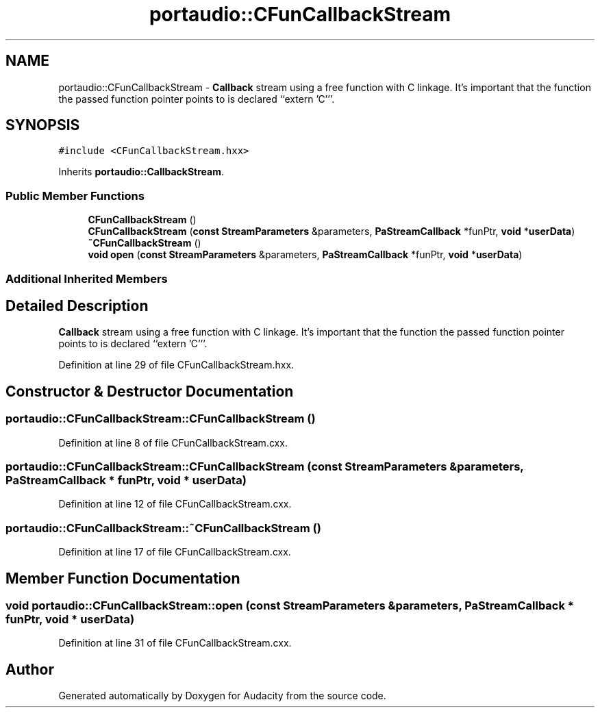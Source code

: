 .TH "portaudio::CFunCallbackStream" 3 "Thu Apr 28 2016" "Audacity" \" -*- nroff -*-
.ad l
.nh
.SH NAME
portaudio::CFunCallbackStream \- \fBCallback\fP stream using a free function with C linkage\&. It's important that the function the passed function pointer points to is declared ``extern 'C'''\&.  

.SH SYNOPSIS
.br
.PP
.PP
\fC#include <CFunCallbackStream\&.hxx>\fP
.PP
Inherits \fBportaudio::CallbackStream\fP\&.
.SS "Public Member Functions"

.in +1c
.ti -1c
.RI "\fBCFunCallbackStream\fP ()"
.br
.ti -1c
.RI "\fBCFunCallbackStream\fP (\fBconst\fP \fBStreamParameters\fP &parameters, \fBPaStreamCallback\fP *funPtr, \fBvoid\fP *\fBuserData\fP)"
.br
.ti -1c
.RI "\fB~CFunCallbackStream\fP ()"
.br
.ti -1c
.RI "\fBvoid\fP \fBopen\fP (\fBconst\fP \fBStreamParameters\fP &parameters, \fBPaStreamCallback\fP *funPtr, \fBvoid\fP *\fBuserData\fP)"
.br
.in -1c
.SS "Additional Inherited Members"
.SH "Detailed Description"
.PP 
\fBCallback\fP stream using a free function with C linkage\&. It's important that the function the passed function pointer points to is declared ``extern 'C'''\&. 
.PP
Definition at line 29 of file CFunCallbackStream\&.hxx\&.
.SH "Constructor & Destructor Documentation"
.PP 
.SS "portaudio::CFunCallbackStream::CFunCallbackStream ()"

.PP
Definition at line 8 of file CFunCallbackStream\&.cxx\&.
.SS "portaudio::CFunCallbackStream::CFunCallbackStream (\fBconst\fP \fBStreamParameters\fP & parameters, \fBPaStreamCallback\fP * funPtr, \fBvoid\fP * userData)"

.PP
Definition at line 12 of file CFunCallbackStream\&.cxx\&.
.SS "portaudio::CFunCallbackStream::~CFunCallbackStream ()"

.PP
Definition at line 17 of file CFunCallbackStream\&.cxx\&.
.SH "Member Function Documentation"
.PP 
.SS "\fBvoid\fP portaudio::CFunCallbackStream::open (\fBconst\fP \fBStreamParameters\fP & parameters, \fBPaStreamCallback\fP * funPtr, \fBvoid\fP * userData)"

.PP
Definition at line 31 of file CFunCallbackStream\&.cxx\&.

.SH "Author"
.PP 
Generated automatically by Doxygen for Audacity from the source code\&.
